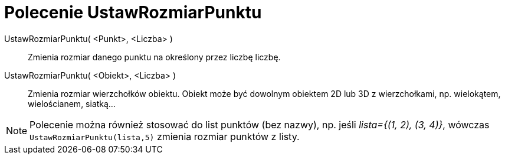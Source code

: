 = Polecenie UstawRozmiarPunktu
:page-en: commands/SetPointSize
ifdef::env-github[:imagesdir: /en/modules/ROOT/assets/images]

UstawRozmiarPunktu( <Punkt>, <Liczba> )::
  Zmienia rozmiar danego punktu na określony przez liczbę liczbę.
UstawRozmiarPunktu( <Obiekt>, <Liczba> )::
  Zmienia rozmiar wierzchołków obiektu. Obiekt może być dowolnym obiektem 2D lub 3D z wierzchołkami, np. wielokątem, wielościanem, siatką...

[NOTE]
====

Polecenie można również stosować do list punktów (bez nazwy), np. jeśli _++lista={(1, 2), (3, 4)}++_, wówczas `++UstawRozmiarPunktu(lista,5)++` zmienia rozmiar punktów z listy.

====
